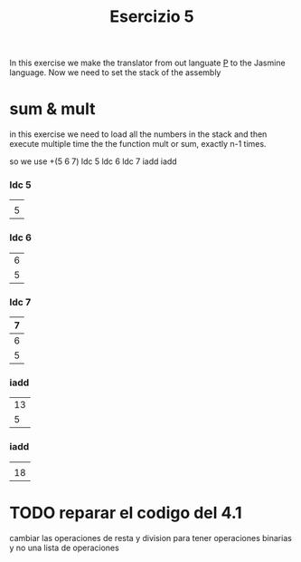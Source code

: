 #+title: Esercizio 5

In this exercise we make the translator from out languate _P_ to the Jasmine 
language. Now we need to set the stack of the assembly

* sum & mult
  in this exercise we need to load all the numbers in the stack and then execute 
  multiple time the the function mult or sum, exactly n-1 times.

  so we use +(5 6 7)
  ldc 5
  ldc 6
  ldc 7
  iadd
  iadd
 
*** ldc 5 

|---|
|   |
|---|
|   |
|---|
| 5 |
|---|
*** ldc 6 

|---|
|   |
|---|
| 6 |
|---|
| 5 |
|---|

*** ldc 7 

|---|
| 7 |
|---|
| 6 |
|---|
| 5 |
|---|

*** iadd 

|----|
|    |
|----|
| 13 |
|----|
|  5 |
|----|

*** iadd 

|----|
|    |
|----|
|    |
|----|
| 18 |
|----|

  
  
* TODO reparar el codigo del 4.1
  cambiar las operaciones de resta y division para tener operaciones binarias
  y no una lista de operaciones 



